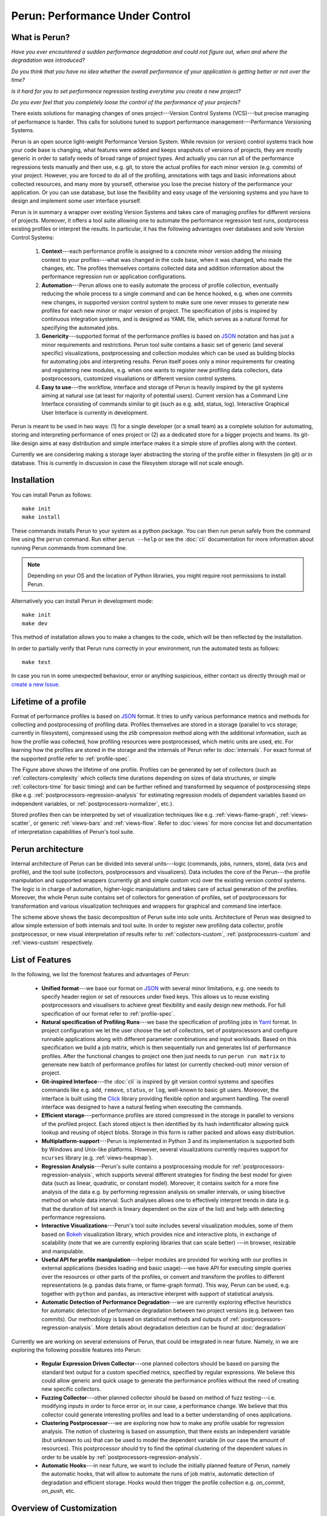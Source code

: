 Perun: Performance Under Control
================================

.. image:: /../figs/perun-logo.png
   :align: center

.. _Bokeh: https://bokeh.pydata.org/en/latest/
.. _Click: http://click.pocoo.org/5/
.. _JSON: https://www.json.org/
.. _Yaml: http://yaml.org/

What is Perun?
--------------

`Have you ever encountered a sudden performance degradation and could not figure out, when and
where the degradation was introduced?`

`Do you think that you have no idea whether the overall performance of your application is getting
better or not over the time?`

`Is it hard for you to set performance regression testing everytime you create a new project?`

`Do you ever feel that you completely loose the control of the performance of your projects?`

There exists solutions for managing changes of ones project---Version Control Systems (VCS)---but
precise managing of performance is harder. This calls for solutions tuned to support performance
management---Performance Versioning Systems.

Perun is an open source light-weight Performance Version System. While revision (or version)
control systems track how your code base is changing, what features were added and keeps snapshots
of versions of projects, they are mostly generic in order to satisfy needs of broad range of
project types. And actually you can run all of the performance regressions tests manually and then
use, e.g. git, to store the actual profiles for each minor version (e.g.  commits) of your project.
However, you are forced to do all of the profiling, annotations with tags and basic informations
about collected resources, and many more by yourself, otherwise you lose the precise history of the
performance your application. Or you can use database, but lose the flexibility and easy usage of
the versioning systems and you have to design and implement some user interface yourself.

Perun is in summary a wrapper over existing Version Systems and takes care of managing profiles for
different versions of projects. Moreover, it offers a tool suite allowing one to automate the
performance regression test runs, postprocess existing profiles or interpret the results. In
particular, it has the following advantages over databases and sole Version Control Systems:

  1. **Context**---each performance profile is assigned to a concrete minor version adding the
     missing context to your profiles---what was changed in the code base, when it was changed,
     who made the changes, etc. The profiles themselves contains collected data and addition
     information about the performance regression run or application configurations.

  2. **Automation**---Perun allows one to easily automate the process of profile collection,
     eventually reducing the whole process to a single command and can be hence hooked, e.g. when
     one commits new changes, in supported version control system to make sure one never misses
     to generate new profiles for each new minor or major version of project. The specification
     of jobs is inspired by continuous integration systems, and is designed as YAML file, which
     serves as a natural format for specifying the automated jobs.

  3. **Genericity**---supported format of the performance profiles is based on JSON_ notation and
     has just a minor requirements and restrictions. Perun tool suite contains a basic set of
     generic (and several specific) visualizations, postprocessing and collection modules which
     can be used as building blocks for automating jobs and interpreting results. Perun itself
     poses only a minor requirements for creating and registering new modules, e.g. when one
     wants to register new profiling data collectors, data postprocessors, customized
     visualiations or different version control systems.

  4. **Easy to use**---the workflow, interface and storage of Perun is heavily inspired by the git
     systems aiming at natural use (at least for majority of potential users). Current version
     has a Command Line Interface consisting of commands similar to git (such as e.g. add,
     status, log). Interactive Graphical User Interface is currently in development.

.. image:: /../figs/perun-flow.*
   :align: center
   :width: 100%

Perun is meant to be used in two ways: (1) for a single developer (or a small team) as a complete
solution for automating, storing and interpreting performance of ones project or (2) as a dedicated
store for a bigger projects and teams. Its git-like design aims at easy distribution and simple
interface makes it a simple store of profiles along with the context.

Currently we are considering making a storage layer abstracting the storing of the profile either
in filesystem (in git) or in database. This is currently in discussion in case the filesystem
storage will not scale enough.

Installation
------------

You can install Perun as follows::

    make init
    make install

These commands installs Perun to your system as a python package. You can then run perun safely
from the command line using the ``perun`` command. Run either ``perun --help`` or see the
:doc:`cli` documentation for more information about running Perun commands from command line.

.. note::
   Depending on your OS and the location of Python libraries, you might require root permissions
   to install Perun.

Alternatively you can install Perun in development mode::

    make init
    make dev

This method of installation allows you to make a changes to the code, which will be then reflected
by the installation.

In order to partially verify that Perun runs correctly in your environment, run the automated tests
as follows::

    make test

In case you run in some unexpected behaviour, error or anything suspicious, either contact us
directly through mail or `create a new Issue`_.

.. _create a new Issue: https://github.com/tfiedor/perun/issues/new

Lifetime of a profile
---------------------

Format of performance profiles is based on JSON_ format. It tries to unify various performance
metrics and methods for collecting and postprocessing of profiling data. Profiles themselves are
stored in a storage (parallel to vcs storage; currently in filesystem), compressed using the `zlib`
compression method along with the additional information, such as how the profile was collected,
how profiling resources were postprocessed, which metric units are used, etc. For learning how the
profiles are stored in the storage and the internals of Perun refer to :doc:`internals`. For exact
format of the supported profile refer to :ref:`profile-spec`.

.. image:: /../figs/lifetime-of-profile.*
   :width: 70%
   :align: center

The Figure above shows the lifetime of one profile. Profiles can be generated by set of collectors
(such as :ref:`collectors-complexity` which collects time durations depending on sizes of data
structures, or simple :ref:`collectors-time` for basic timing) and can be further refined and
transformed by sequence of postprocessing steps (like e.g.
:ref:`postprocessors-regression-analysis` for estimating regression models of dependent variables
based on independent variables, or :ref:`postprocessors-normalizer`, etc.).

Stored profiles then can be interpreted by set of visualization techniques like e.g.
:ref:`views-flame-graph`, :ref:`views-scatter`, or generic :ref:`views-bars` and :ref:`views-flow`.
Refer to :doc:`views` for more concise list and documentation of interpretation capabilities of
Perun's tool suite.

Perun architecture
------------------

Internal architecture of Perun can be divided into several units---logic (commands, jobs, runners,
store), data (vcs and profile), and the tool suite (collectors, postprocessors and visualizers).
Data includes the core of the Perun---the profile manipulation and supported wrappers (currently
git and simple custom vcs) over the existing version control systems. The logic is in charge of
automation, higher-logic manipulations and takes care of actual generation of the profiles.
Moreover, the whole Perun suite contains set of collectors for generation of profiles, set of
postprocessors for transformation and various visualization techniques and wrappers for graphical
and command line interface.

.. image:: /../figs/perun-architecture-less-trans.*
   :width: 100%
   :align: center

The scheme above shows the basic decomposition of Perun suite into sole units. Architecture of
Perun was designed to allow simple extension of both internals and tool suite. In order to register
new profiling data collector, profile postprocessor, or new visual interpretation of results refer
to :ref:`collectors-custom`, :ref:`postprocessors-custom` and :ref:`views-custom` respectively.

List of Features
----------------

In the following, we list the foremost features and advantages of Perun:

  * **Unified format**---we base our format on JSON_ with several minor limitations, e.g. one needs
    to specify header region or set of resources under fixed keys. This allows us to reuse existing
    postprocessors and visualisers to achieve great flexibility and easily design new methods. For
    full specification of our format refer to :ref:`profile-spec`.

  * **Natural specification of Profiling Runs**---we base the specification of profiling jobs in
    Yaml_ format. In project configuration we let the user choose the set of collectors, set of
    postprocessors and configure runnable applications along with different parameter combinations
    and input workloads. Based on this specification we build a job matrix, which is then
    sequentially run and generates list of performance profiles. After the functional changes to
    project one then just needs to run ``perun run matrix`` to genereate new batch of performance
    profiles for latest (or currently checked-out) minor version of project.

  * **Git-inspired Interface**---the :doc:`cli` is inspired by git version control systems and
    specifies commands like e.g. ``add``, ``remove``, ``status``, or ``log``, well-known to basic
    git users. Moreover, the interface is built using the Click_ library providing flexible option
    and argument handling. The overall interface was designed to have a natural feeling when
    executing the commands.

  * **Efficient storage**---performance profiles are stored compressed in the storage in parallel
    to versions of the profiled project. Each stored object is then identified by its hash
    indentificator allowing quick lookup and reusing of object blobs. Storage in this form is
    rather packed and allows easy distribution.

  * **Multiplatform-support**---Perun is implemented in Python 3 and its implementation is supported
    both by Windows and Unix-like platforms. However, several visualizations currently requires
    support for ``ncurses`` library (e.g. :ref:`views-heapmap`).

  * **Regression Analysis**---Perun's suite contains a postprocessing module for
    :ref:`postprocessors-regression-analysis`, which supports several different strategies for
    finding the best model for given data (such as linear, quadratic, or constant model). Moreover,
    it contains switch for a more fine analysis of the data e.g. by performing regression analysis
    on smaller intervals, or using bisective method on whole data interval. Such analyses allows
    one to effectively interpret trends in data (e.g. that the duration of list search is lineary
    dependent on the size of the list) and help with detecting performance regressions.

  * **Interactive Visualizations**---Perun's tool suite includes several visualization modules,
    some of them based on Bokeh_ visualization library, which provides nice and interactive plots,
    in exchange of scalability (note that we are currently exploring libraries that can scale better)
    ---in browser, resizable and manipulable.

  * **Useful API for profile manipulation**---helper modules are provided for working with our
    profiles in external applications (besides loading and basic usage)---we have API for executing
    simple queries over the resources or other parts of the profiles, or convert and transform the
    profiles to different representations (e.g. pandas data frame, or flame-graph format).
    This way, Perun can be used, e.g. together with ``python`` and ``pandas``, as interactive
    interpret with support of statistical analysis.

  * **Automatic Detection of Performance Degradation**---we are currently exploring effective
    heuristics for automatic detection of performance degradation between two project versions (e.g.
    between two commits). Our methodology is based on statistical methods and outputs of
    :ref:`postprocessors-regression-analysis`. More details about degradation detection can be
    found at :doc:`degradation`

Currently we are working on several extensions of Perun, that could be integrated in near future.
Namely, in we are exploring the following possible features into Perun:

  * **Regular Expression Driven Collector**---one planned collectors should be based on parsing the
    standard text output for a custom specified metrics, specified by regular expressions. We
    believe this could allow generic and quick usage to generate the performance profiles without
    the need of creating new specific collectors.

  * **Fuzzing Collector**---other planned collector should be based on method of fuzz
    testing---i.e. modifying inputs in order to force error or, in our case, a performance change.
    We believe that this collector could generate interesting profiles and lead to a better
    understanding of ones applications.

  * **Clustering Postprocessor**---we are exploring now how to make any profile usable for
    regression analysis. The notion of clustering is based on assumption, that there exists an
    independent variable (but unknown to us) that can be used to model the dependent variable (in
    our case the amount of resources). This postprocessor should try to find the optimal clustering
    of the dependent values in order to be usable by :ref:`postprocessors-regression-analysis`.

  * **Automatic Hooks**---in near future, we want to include the initially planned feature of
    Perun, namely the automatic hooks, that will allow to automate the runs of job matrix,
    automatic detection of degradation and efficient storage. Hooks would then trigger the profile
    collection e.g. `on_commit`, `on_push`, etc.

Overview of Customization
-------------------------

.. _upstream: https://github.com/tfiedor/perun
.. _send us PR: https://github.com/tfiedor/perun/pull/new/develop

In order to extend the tool suite with custom modules (collectors, postprocessors and
visualizations) one needs to implement ``run.py`` module inside the custom package stored in
appropriate subdirectory (``perun.collect``, ``perun.postprocess`` and ``perun.view``
respectively). For more information about registering new profiling data collector, profile
postprocessor, or new visual interpretation of results refer to :ref:`collectors-custom`,
:ref:`postprocessors-custom` and :ref:`views-custom` respectively.

If you think your custom module could help others, please `send us PR`_, we will review the code
and in case it is suitable for wider audience, we will include it in our upstream_.

Custom Collector
^^^^^^^^^^^^^^^^

Collectors serves as a unit for generating profiles containing captured resources.
In general the collection process can be broken into three phases:

  1. **Before**---optional phase before the actual collection of profiling data, which is meant to
     prepare the profiled project for the actual collection. This phases corresponds to various
     initializations, custom compilations, etc.

  2. **Collect**---the actual collection of profiling data, which should capture the profiled
     resources and ideally generate the profile w.r.t. :ref:`profile-spec`.

  3. **After**---last and optional phase after resources has been successfully collected (either in
     raw or supported format). This phase includes e.g. corresponds filters or transformation of
     the profile.

Each collector should be registered in ``perun.collect`` package and needs to implement the
proposed interfaced inside the ``run.py`` module. In order to register and use a new collector one
needs to implement the following api in the ``run.py`` module::

  def before(**kwargs):
      """(optional) Phase before execution of collector"""
      return status_code, status_msg, kwargs

  def collect(**kwargs):
      """Collection of the profile---returned profile is in kwargs['profile']"""
      kwargs['profile'] = collector.do_collection()
      return status_code, status_msg, kwargs

  def after(**kwargs):
      """(optional) Final postprocessing of the generated profile"""
      return status_code, status_msg, kwargs

For full explanation how to register and create a new collector module refer to
:ref:`collectors-custom`.

Custom Postprocessor
^^^^^^^^^^^^^^^^^^^^

Postprocessors in general work the same as collectors and can be broken to three phases as well.
The required API to be implemented has a similar requirements and one needs to implement the
following in the ``run.py`` module::

  def before(**kwargs):
      """(optional) Phase before execution of postprocessor"""
      return status_code, status_msg, kwargs

  def postprocess(**kwargs):
      """Postprocessing of the profile---returned profile is in kwargs['profile']"""
      kwargs['profile'] = postprocessor.do_postprocessing()
      return status_code, status_msg, kwargs

  def after(**kwargs):
      """(optional) Final postprocessing of the generated profile"""
      return status_code, status_msg, kwargs

For full explanation how to register and create a new postprocessor module refer to
:ref:`postprocessors-custom`.

Custom Visualization
^^^^^^^^^^^^^^^^^^^^

New visualizations have to be based on the :ref:`profile-spec` (or its supported conversions, see
:ref:`profile-conversion-api`) and has to just implement the following in the ``run.py`` module::

  import click
  import perun.utils.helpers as helpers

  @click.command()
  @helpers.pass_profile
  def visualization_name(profile, **kwargs):
      """Display the profile in custom format"""
      pass

The Click_ library is used for command line interface. For full explanation how to register and
create a new collector module refer to :ref:`views-custom`.

Acknowledgements
----------------

.. _Red Hat: https://www.redhat.com/en/global/czech-republic
.. _Aquas: https://aquas-project.eu/
.. _BUT FIT: https://www.fit.vutbr.cz/

We thank for the support received from `Red Hat`_ (especially branch of Brno), Brno University of
Technology (`BUT FIT`_) and H2020 ECSEL project Aquas_.

Further we would like to thank the following individuals (in the alphabetic order) for their
(sometimes even just a little) contributions:

  * **Jan Fiedor** (Honeywell)---for feedback, and technical discussions;
  * **Martin Hruska** (BUT FIT)---for feedback, and technical discussions;
  * **Petr Müller** (SAP)---for nice discussion about the project;
  * **Michal Kotoun** (BUT FIT)---for feedback, and having faith in this repo;
  * **Hanka Pluhackova** (BUT FIT)---for awesome logo, theoretical discussions about statistics, feedback, and lots of ideas;
  * **Adam Rogalewicz** (BUT FIT)---for support, theoretical discussions, feedback;
  * **Tomas Vojnar** (BUT FIT)---for support, theoretical discussions, feedback;
  * **Jan Zeleny** (Red Hat)---for awesome support, and feedback.

